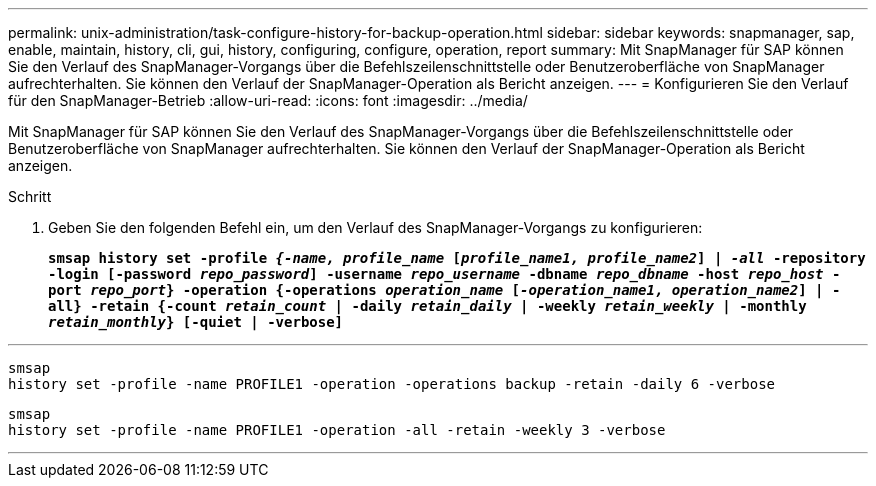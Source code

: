 ---
permalink: unix-administration/task-configure-history-for-backup-operation.html 
sidebar: sidebar 
keywords: snapmanager, sap, enable, maintain, history, cli, gui, history, configuring, configure, operation, report 
summary: Mit SnapManager für SAP können Sie den Verlauf des SnapManager-Vorgangs über die Befehlszeilenschnittstelle oder Benutzeroberfläche von SnapManager aufrechterhalten. Sie können den Verlauf der SnapManager-Operation als Bericht anzeigen. 
---
= Konfigurieren Sie den Verlauf für den SnapManager-Betrieb
:allow-uri-read: 
:icons: font
:imagesdir: ../media/


[role="lead"]
Mit SnapManager für SAP können Sie den Verlauf des SnapManager-Vorgangs über die Befehlszeilenschnittstelle oder Benutzeroberfläche von SnapManager aufrechterhalten. Sie können den Verlauf der SnapManager-Operation als Bericht anzeigen.

.Schritt
. Geben Sie den folgenden Befehl ein, um den Verlauf des SnapManager-Vorgangs zu konfigurieren:
+
`*smsap history set -profile _{-name, profile_name_ [_profile_name1, profile_name2_] | _-all_ -repository -login [-password _repo_password_] -username _repo_username_ -dbname _repo_dbname_ -host _repo_host_ -port _repo_port_} -operation {-operations _operation_name_ [_-operation_name1, operation_name2_] | -all} -retain {-count _retain_count_ | -daily _retain_daily_ | -weekly _retain_weekly_ | -monthly _retain_monthly_} [-quiet | -verbose]*`



'''
[listing]
----

smsap
history set -profile -name PROFILE1 -operation -operations backup -retain -daily 6 -verbose
----
[listing]
----

smsap
history set -profile -name PROFILE1 -operation -all -retain -weekly 3 -verbose
----
'''